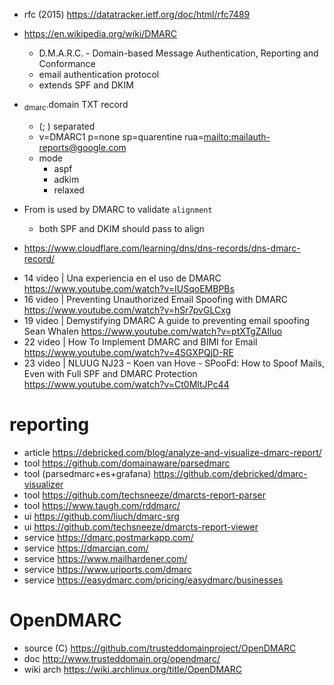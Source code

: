 - rfc (2015) https://datatracker.ietf.org/doc/html/rfc7489

- https://en.wikipedia.org/wiki/DMARC
  - D.M.A.R.C. - Domain-based Message Authentication, Reporting and Conformance
  - email authentication protocol
  - extends SPF and DKIM

- _dmarc.domain TXT record
  - (; ) separated
  - v=DMARC1
    p=none
    sp=quarentine
    rua=mailto:mailauth-reports@google.com
  - mode
    - aspf
    - adkim
    - relaxed

- From is used by DMARC to validate ~alignment~
  - both SPF and DKIM should pass to align

- https://www.cloudflare.com/learning/dns/dns-records/dns-dmarc-record/


- 14 video | Una experiencia en el uso de DMARC https://www.youtube.com/watch?v=IUSqoEMBPBs
- 16 video | Preventing Unauthorized Email Spoofing with DMARC https://www.youtube.com/watch?v=hSr7pvGLCxg
- 19 video | Demystifying DMARC A guide to preventing email spoofing Sean Whalen https://www.youtube.com/watch?v=ptXTgZAIluo
- 22 video | How To Implement DMARC and BIMI for Email https://www.youtube.com/watch?v=4SGXPQjD-RE
- 23 video | NLUUG NJ23 -- Koen van Hove - SPooFd: How to Spoof Mails, Even with Full SPF and DMARC Protection https://www.youtube.com/watch?v=Ct0MltJPc44


* reporting

- article https://debricked.com/blog/analyze-and-visualize-dmarc-report/
- tool https://github.com/domainaware/parsedmarc
- tool (parsedmarc+es+grafana) https://github.com/debricked/dmarc-visualizer
- tool https://github.com/techsneeze/dmarcts-report-parser
- tool https://www.taugh.com/rddmarc/
- ui https://github.com/liuch/dmarc-srg
- ui https://github.com/techsneeze/dmarcts-report-viewer
- service https://dmarc.postmarkapp.com/
- service https://dmarcian.com/
- service https://www.mailhardener.com/
- service https://www.uriports.com/dmarc
- service https://easydmarc.com/pricing/easydmarc/businesses

* OpenDMARC

- source (C) https://github.com/trusteddomainproject/OpenDMARC
- doc http://www.trusteddomain.org/opendmarc/
- wiki arch https://wiki.archlinux.org/title/OpenDMARC
